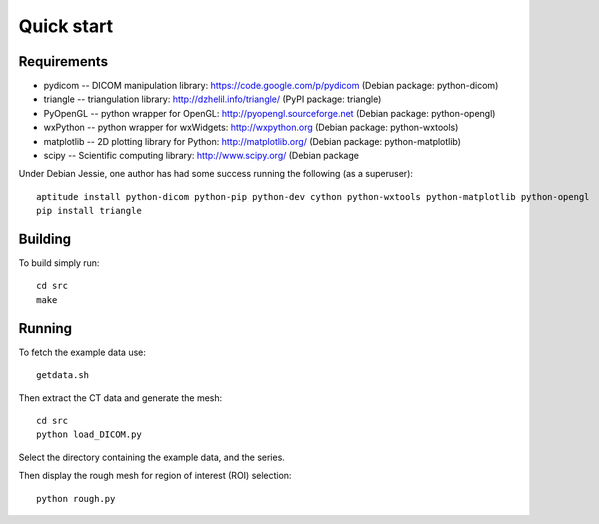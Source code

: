 Quick start 
===========

Requirements
------------

* pydicom -- DICOM manipulation library: https://code.google.com/p/pydicom
  (Debian package: python-dicom)
* triangle -- triangulation library: http://dzhelil.info/triangle/
  (PyPI package: triangle)
* PyOpenGL -- python wrapper for OpenGL: http://pyopengl.sourceforge.net
  (Debian package: python-opengl)
* wxPython -- python wrapper for wxWidgets: http://wxpython.org
  (Debian package: python-wxtools)
* matplotlib -- 2D plotting library for Python: http://matplotlib.org/
  (Debian package: python-matplotlib)
* scipy -- Scientific computing library: http://www.scipy.org/
  (Debian package

Under Debian Jessie, one author has had some success running the
following (as a superuser)::

  aptitude install python-dicom python-pip python-dev cython python-wxtools python-matplotlib python-opengl
  pip install triangle


Building
--------

To build simply run:: 

   cd src
   make
    

Running
-------

To fetch the example data use::
    
   getdata.sh

Then extract the CT data and generate the mesh::

   cd src
   python load_DICOM.py

Select the directory containing the example data, and the series.

Then display the rough mesh for region of interest (ROI) selection::

   python rough.py

